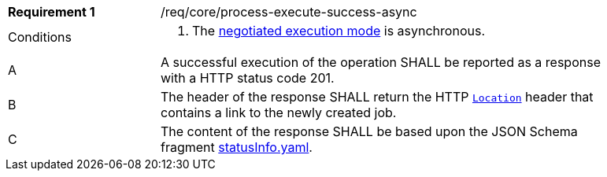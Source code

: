 [[req_core_process-execute-success-async]]
[width="90%",cols="2,6a"]
|===
|*Requirement {counter:req-id}* |/req/core/process-execute-success-async +
^|Conditions | . The <<sc_execution_mode,negotiated execution mode>> is asynchronous.
^|A |A successful execution of the operation SHALL be reported as a response with a HTTP status code 201.
^|B |The header of the response SHALL return the HTTP https://datatracker.ietf.org/doc/html/rfc7231#page-68[`Location`] header that contains a link to the newly created job.
^|C |The content of the response SHALL be based upon the JSON Schema fragment https://raw.githubusercontent.com/opengeospatial/ogcapi-processes/master/core/openapi/schemas/statusInfo.yaml[statusInfo.yaml].
|===

